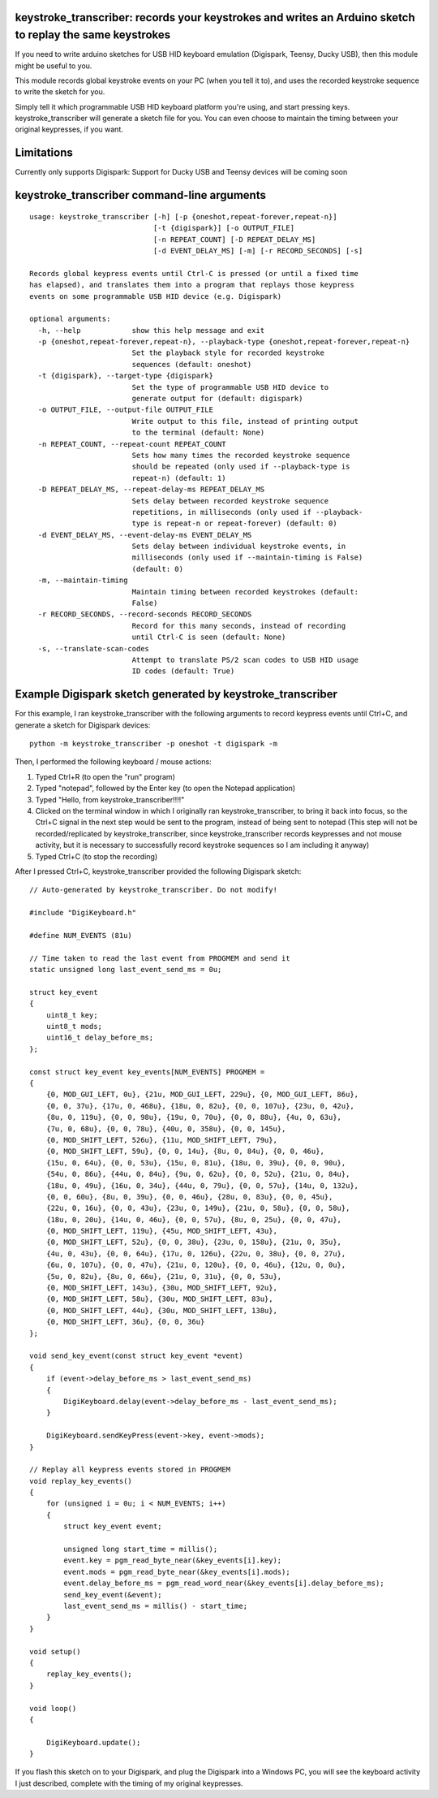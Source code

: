 keystroke_transcriber: records your keystrokes and writes an Arduino sketch to replay the same keystrokes
---------------------------------------------------------------------------------------------------------

If you need to write arduino sketches for USB HID keyboard emulation (Digispark, Teensy, Ducky USB), then
this module might be useful to you.

This module records global keystroke events on your PC (when you tell it to),
and uses the recorded keystroke sequence to write the sketch for you.

Simply tell it which programmable USB HID keyboard platform you're using, and start
pressing keys. keystroke_transcriber will generate a sketch file for you. You can
even choose to maintain the timing between your original keypresses, if you want.

Limitations
-----------

Currently only supports Digispark: Support for Ducky USB and Teensy devices will be coming soon

keystroke_transcriber command-line arguments
--------------------------------------------

::

    usage: keystroke_transcriber [-h] [-p {oneshot,repeat-forever,repeat-n}]
                                 [-t {digispark}] [-o OUTPUT_FILE]
                                 [-n REPEAT_COUNT] [-D REPEAT_DELAY_MS]
                                 [-d EVENT_DELAY_MS] [-m] [-r RECORD_SECONDS] [-s]

    Records global keypress events until Ctrl-C is pressed (or until a fixed time
    has elapsed), and translates them into a program that replays those keypress
    events on some programmable USB HID device (e.g. Digispark)

    optional arguments:
      -h, --help            show this help message and exit
      -p {oneshot,repeat-forever,repeat-n}, --playback-type {oneshot,repeat-forever,repeat-n}
                            Set the playback style for recorded keystroke
                            sequences (default: oneshot)
      -t {digispark}, --target-type {digispark}
                            Set the type of programmable USB HID device to
                            generate output for (default: digispark)
      -o OUTPUT_FILE, --output-file OUTPUT_FILE
                            Write output to this file, instead of printing output
                            to the terminal (default: None)
      -n REPEAT_COUNT, --repeat-count REPEAT_COUNT
                            Sets how many times the recorded keystroke sequence
                            should be repeated (only used if --playback-type is
                            repeat-n) (default: 1)
      -D REPEAT_DELAY_MS, --repeat-delay-ms REPEAT_DELAY_MS
                            Sets delay between recorded keystroke sequence
                            repetitions, in milliseconds (only used if --playback-
                            type is repeat-n or repeat-forever) (default: 0)
      -d EVENT_DELAY_MS, --event-delay-ms EVENT_DELAY_MS
                            Sets delay between individual keystroke events, in
                            milliseconds (only used if --maintain-timing is False)
                            (default: 0)
      -m, --maintain-timing
                            Maintain timing between recorded keystrokes (default:
                            False)
      -r RECORD_SECONDS, --record-seconds RECORD_SECONDS
                            Record for this many seconds, instead of recording
                            until Ctrl-C is seen (default: None)
      -s, --translate-scan-codes
                            Attempt to translate PS/2 scan codes to USB HID usage
                            ID codes (default: True)

Example Digispark sketch generated by keystroke_transcriber
-----------------------------------------------------------

For this example, I ran keystroke_transcriber with the following arguments to record
keypress events until Ctrl+C, and generate a sketch for Digispark devices:

::

    python -m keystroke_transcriber -p oneshot -t digispark -m

Then, I performed the following keyboard / mouse actions:

#. Typed Ctrl+R (to open the "run" program)
#. Typed "notepad", followed by the Enter key (to open the Notepad application)
#. Typed "Hello, from keystroke_transcriber!!!!"
#. Clicked on the terminal window in which I originally ran keystroke_transcriber, to
   bring it back into focus, so the Ctrl+C signal in the next step would be sent to the
   program, instead of being sent to notepad (This step will not be recorded/replicated by
   keystroke_transcriber, since keystroke_transcriber records keypresses and not mouse activity,
   but it is necessary to successfully record keystroke sequences so I am including it anyway)
#. Typed Ctrl+C (to stop the recording)

After I pressed Ctrl+C, keystroke_transcriber provided the following Digispark sketch:

::

    // Auto-generated by keystroke_transcriber. Do not modify!

    #include "DigiKeyboard.h"

    #define NUM_EVENTS (81u)

    // Time taken to read the last event from PROGMEM and send it
    static unsigned long last_event_send_ms = 0u;

    struct key_event
    {
        uint8_t key;
        uint8_t mods;
        uint16_t delay_before_ms;
    };

    const struct key_event key_events[NUM_EVENTS] PROGMEM =
    {
        {0, MOD_GUI_LEFT, 0u}, {21u, MOD_GUI_LEFT, 229u}, {0, MOD_GUI_LEFT, 86u},
        {0, 0, 37u}, {17u, 0, 468u}, {18u, 0, 82u}, {0, 0, 107u}, {23u, 0, 42u},
        {8u, 0, 119u}, {0, 0, 98u}, {19u, 0, 70u}, {0, 0, 88u}, {4u, 0, 63u},
        {7u, 0, 68u}, {0, 0, 78u}, {40u, 0, 358u}, {0, 0, 145u},
        {0, MOD_SHIFT_LEFT, 526u}, {11u, MOD_SHIFT_LEFT, 79u},
        {0, MOD_SHIFT_LEFT, 59u}, {0, 0, 14u}, {8u, 0, 84u}, {0, 0, 46u},
        {15u, 0, 64u}, {0, 0, 53u}, {15u, 0, 81u}, {18u, 0, 39u}, {0, 0, 90u},
        {54u, 0, 86u}, {44u, 0, 84u}, {9u, 0, 62u}, {0, 0, 52u}, {21u, 0, 84u},
        {18u, 0, 49u}, {16u, 0, 34u}, {44u, 0, 79u}, {0, 0, 57u}, {14u, 0, 132u},
        {0, 0, 60u}, {8u, 0, 39u}, {0, 0, 46u}, {28u, 0, 83u}, {0, 0, 45u},
        {22u, 0, 16u}, {0, 0, 43u}, {23u, 0, 149u}, {21u, 0, 58u}, {0, 0, 58u},
        {18u, 0, 20u}, {14u, 0, 46u}, {0, 0, 57u}, {8u, 0, 25u}, {0, 0, 47u},
        {0, MOD_SHIFT_LEFT, 119u}, {45u, MOD_SHIFT_LEFT, 43u},
        {0, MOD_SHIFT_LEFT, 52u}, {0, 0, 38u}, {23u, 0, 158u}, {21u, 0, 35u},
        {4u, 0, 43u}, {0, 0, 64u}, {17u, 0, 126u}, {22u, 0, 38u}, {0, 0, 27u},
        {6u, 0, 107u}, {0, 0, 47u}, {21u, 0, 120u}, {0, 0, 46u}, {12u, 0, 0u},
        {5u, 0, 82u}, {8u, 0, 66u}, {21u, 0, 31u}, {0, 0, 53u},
        {0, MOD_SHIFT_LEFT, 143u}, {30u, MOD_SHIFT_LEFT, 92u},
        {0, MOD_SHIFT_LEFT, 58u}, {30u, MOD_SHIFT_LEFT, 83u},
        {0, MOD_SHIFT_LEFT, 44u}, {30u, MOD_SHIFT_LEFT, 138u},
        {0, MOD_SHIFT_LEFT, 36u}, {0, 0, 36u}
    };

    void send_key_event(const struct key_event *event)
    {
        if (event->delay_before_ms > last_event_send_ms)
        {
            DigiKeyboard.delay(event->delay_before_ms - last_event_send_ms);
        }

        DigiKeyboard.sendKeyPress(event->key, event->mods);
    }

    // Replay all keypress events stored in PROGMEM
    void replay_key_events()
    {
        for (unsigned i = 0u; i < NUM_EVENTS; i++)
        {
            struct key_event event;

            unsigned long start_time = millis();
            event.key = pgm_read_byte_near(&key_events[i].key);
            event.mods = pgm_read_byte_near(&key_events[i].mods);
            event.delay_before_ms = pgm_read_word_near(&key_events[i].delay_before_ms);
            send_key_event(&event);
            last_event_send_ms = millis() - start_time;
        }
    }

    void setup()
    {
        replay_key_events();
    }

    void loop()
    {

        DigiKeyboard.update();
    }

If you flash this sketch on to your Digispark, and plug the Digispark into a Windows
PC, you will see the keyboard activity I just described, complete with the timing of my original keypresses.
